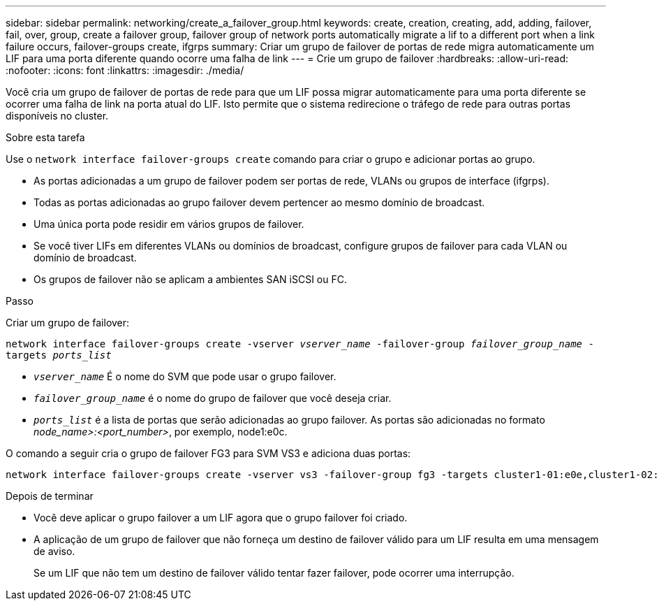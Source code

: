 ---
sidebar: sidebar 
permalink: networking/create_a_failover_group.html 
keywords: create, creation, creating, add, adding, failover, fail, over, group, create a failover group, failover group of network ports automatically migrate a lif to a different port when a link failure occurs, failover-groups create, ifgrps 
summary: Criar um grupo de failover de portas de rede migra automaticamente um LIF para uma porta diferente quando ocorre uma falha de link 
---
= Crie um grupo de failover
:hardbreaks:
:allow-uri-read: 
:nofooter: 
:icons: font
:linkattrs: 
:imagesdir: ./media/


[role="lead"]
Você cria um grupo de failover de portas de rede para que um LIF possa migrar automaticamente para uma porta diferente se ocorrer uma falha de link na porta atual do LIF. Isto permite que o sistema redirecione o tráfego de rede para outras portas disponíveis no cluster.

.Sobre esta tarefa
Use o `network interface failover-groups create` comando para criar o grupo e adicionar portas ao grupo.

* As portas adicionadas a um grupo de failover podem ser portas de rede, VLANs ou grupos de interface (ifgrps).
* Todas as portas adicionadas ao grupo failover devem pertencer ao mesmo domínio de broadcast.
* Uma única porta pode residir em vários grupos de failover.
* Se você tiver LIFs em diferentes VLANs ou domínios de broadcast, configure grupos de failover para cada VLAN ou domínio de broadcast.
* Os grupos de failover não se aplicam a ambientes SAN iSCSI ou FC.


.Passo
Criar um grupo de failover:

`network interface failover-groups create -vserver _vserver_name_ -failover-group _failover_group_name_ -targets _ports_list_`

* `_vserver_name_` É o nome do SVM que pode usar o grupo failover.
* `_failover_group_name_` é o nome do grupo de failover que você deseja criar.
* `_ports_list_` é a lista de portas que serão adicionadas ao grupo failover. As portas são adicionadas no formato _node_name>:<port_number>_, por exemplo, node1:e0c.


O comando a seguir cria o grupo de failover FG3 para SVM VS3 e adiciona duas portas:

....
network interface failover-groups create -vserver vs3 -failover-group fg3 -targets cluster1-01:e0e,cluster1-02:e0e
....
.Depois de terminar
* Você deve aplicar o grupo failover a um LIF agora que o grupo failover foi criado.
* A aplicação de um grupo de failover que não forneça um destino de failover válido para um LIF resulta em uma mensagem de aviso.
+
Se um LIF que não tem um destino de failover válido tentar fazer failover, pode ocorrer uma interrupção.


